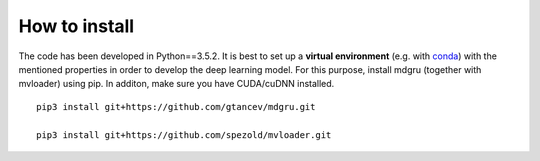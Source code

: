 
How to install 
''''''''''''''

The code has been developed in Python==3.5.2. It is best to set up a **virtual environment** (e.g. with `conda <https://uoa-eresearch.github.io/eresearch-cookbook/recipe/2014/11/20/conda/>`_) with the mentioned properties in order to develop the deep learning model. For this purpose, install mdgru (together with mvloader) using pip. In additon, make sure you have CUDA/cuDNN installed.

::

    pip3 install git+https://github.com/gtancev/mdgru.git

    pip3 install git+https://github.com/spezold/mvloader.git
